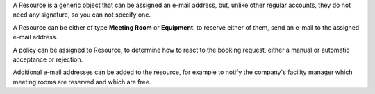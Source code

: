 A Resource is a generic object that can be assigned an e-mail address,
but, unlike other regular accounts, they do not need any signature, so
you can not specify one.

A Resource can be either of type **Meeting Room** or **Equipment**:
to reserve either of them, send an e-mail to the assigned e-mail
address.

A policy can be assigned to Resource, to determine how to react to the
booking request, either a manual or automatic acceptance or rejection.

Additional e-mail addresses can be added to the resource, for example
to notify the company's facility manager which meeting rooms are
reserved and which are free.
